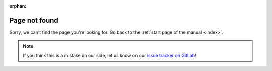 :orphan:

Page not found
**************

Sorry, we can't find the page you're looking for.
Go back to the :ref:`start page of the manual <index>`.

.. note::
   If you think this is a mistake on our side, let us know 
   on our `issue tracker on GitLab <https://gitlab.com/kushview/element/-/issues>`_!
   